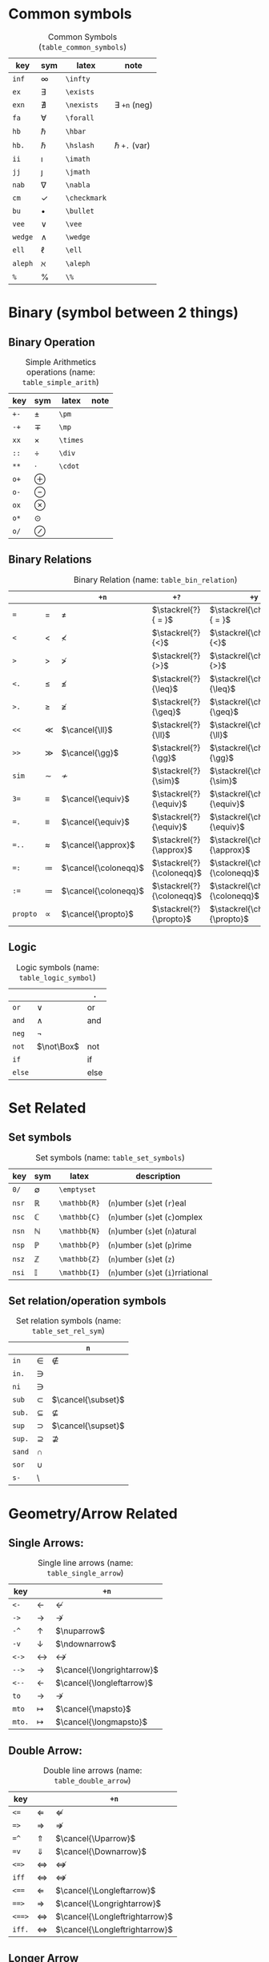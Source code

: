 #+LATEX_HEADER: \usepackage{cancel}
#+LATEX_HEADER: \usepackage{mathtools}

* Common symbols
#+caption: Common Symbols (~table_common_symbols~)
#+name: table_common_symbols
#+attr_latex: :align |llll| :placement [H]
|---------+--------------+--------------+----------------------|
| key     | sym          | latex        | note                 |
|---------+--------------+--------------+----------------------|
| ~inf~   | $\infty$     | ~\infty~     |                      |
| ~ex~    | $\exists$    | ~\exists~    |                      |
| ~exn~   | $\nexists$   | ~\nexists~   | $\exists$ ~+n~ (neg) |
| ~fa~    | $\forall$    | ~\forall~    |                      |
| ~hb~    | $\hbar$      | ~\hbar~      |                      |
| ~hb.~   | $\hslash$    | ~\hslash~    | $\hbar$  ~+.~  (var) |
| ~ii~    | $\imath$     | ~\imath~     |                      |
| ~jj~    | $\jmath$     | ~\jmath~     |                      |
| ~nab~   | $\nabla$     | ~\nabla~     |                      |
| ~cm~    | $\checkmark$ | ~\checkmark~ |                      |
| ~bu~    | $\bullet$    | ~\bullet~    |                      |
| ~vee~   | $\vee$       | ~\vee~       |                      |
| ~wedge~ | $\wedge$     | ~\wedge~     |                      |
| ~ell~   | $\ell$       | ~\ell~       |                      |
| ~aleph~ | $\aleph$     | ~\aleph~     |                      |
| ~%~     | $\%$         | ~\%~         |                      |
|---------+--------------+--------------+----------------------|

* Binary (symbol between 2 things)
**  Binary Operation
#+caption: Simple Arithmetics operations (name: ~table_simple_arith~)
#+name: table_simple_arith
#+attr_latex: :align |llll| :placement [H]
|------+-----------+----------+------|
| key  | sym       | latex    | note |
|------+-----------+----------+------|
| ~+-~ | $\pm$     | ~\pm~    |      |
| ~-+~ | $\mp$     | ~\mp~    |      |
| ~xx~ | $\times$  | ~\times~ |      |
| ~::~ | $\div$    | ~\div~   |      |
| ~**~ | $\cdot$   | ~\cdot~  |      |
|------+-----------+----------+------|
| ~o+~ | $\oplus$  |          |      |
| ~o-~ | $\ominus$ |          |      |
| ~ox~ | $\otimes$ |          |      |
| ~o*~ | $\odot$   |          |      |
| ~o/~ | $\oslash$ |          |      |
|------+-----------+----------+------|

**  Binary Relations
#+attr_latex: :align |l|llll| :placement [H]
#+caption: Binary Relation (name: ~table_bin_relation~)
#+name: table_bin_relation
|----------+-------------+----------------------+---------------------------+------------------------------------|
|          |             | ~+n~                 | ~+?~                      | ~+y~                               |
|----------+-------------+----------------------+---------------------------+------------------------------------|
| ~=~      | $=$         | $\neq$               | $\stackrel{?}{ = }$       | $\stackrel{\checkmark}{ = }$       |
| ~<~      | $<$         | $\nless$             | $\stackrel{?}{<}$         | $\stackrel{\checkmark}{<}$         |
| ~>~      | $>$         | $\ngtr$              | $\stackrel{?}{>}$         | $\stackrel{\checkmark}{>}$         |
| ~<.~     | $\leq$      | $\nleq$              | $\stackrel{?}{\leq}$      | $\stackrel{\checkmark}{\leq}$      |
| ~>.~     | $\geq$      | $\ngeq$              | $\stackrel{?}{\geq}$      | $\stackrel{\checkmark}{\geq}$      |
| ~<<~     | $\ll$       | $\cancel{\ll}$       | $\stackrel{?}{\ll}$       | $\stackrel{\checkmark}{\ll}$       |
| ~>>~     | $\gg$       | $\cancel{\gg}$       | $\stackrel{?}{\gg}$       | $\stackrel{\checkmark}{\gg}$       |
|----------+-------------+----------------------+---------------------------+------------------------------------|
| ~sim~    | $\sim$      | $\nsim$              | $\stackrel{?}{\sim}$      | $\stackrel{\checkmark}{\sim}$      |
| ~3=~     | $\equiv$    | $\cancel{\equiv}$    | $\stackrel{?}{\equiv}$    | $\stackrel{\checkmark}{\equiv}$    |
| ~=.~     | $\equiv$    | $\cancel{\equiv}$    | $\stackrel{?}{\equiv}$    | $\stackrel{\checkmark}{\equiv}$    |
| ~=..~    | $\approx$   | $\cancel{\approx}$   | $\stackrel{?}{\approx}$   | $\stackrel{\checkmark}{\approx}$   |
| ~=:~     | $\coloneqq$ | $\cancel{\coloneqq}$ | $\stackrel{?}{\coloneqq}$ | $\stackrel{\checkmark}{\coloneqq}$ |
| ~:=~     | $\coloneqq$ | $\cancel{\coloneqq}$ | $\stackrel{?}{\coloneqq}$ | $\stackrel{\checkmark}{\coloneqq}$ |
| ~propto~ | $\propto$   | $\cancel{\propto}$   | $\stackrel{?}{\propto}$   | $\stackrel{\checkmark}{\propto}$   |
|----------+-------------+----------------------+---------------------------+------------------------------------|

**  Logic
#+caption: Logic symbols (name: ~table_logic_symbol~)
#+name: table_logic_symbol
#+attr_latex: :align |l|ll| :placement [H]
|--------+------------+-----------------|
|        |            | ~.~             |
|--------+------------+-----------------|
| ~or~   | $\lor$     | $\text{ or }$   |
| ~and~  | $\land$    | $\text{ and }$  |
| ~neg~  | $\neg$     |                 |
| ~not~  | $\not\Box$ | $\text{ not }$  |
| ~if~   |            | $\text{ if }$   |
| ~else~ |            | $\text{ else }$ |
|--------+------------+-----------------|

* Set Related
**  Set symbols
#+caption: Set symbols (name: ~table_set_symbols~)
#+name: table_set_symbols
#+attr_latex: :align |l|lll| :placement [H]
|---------+--------------+---------------+------------------------------------|
| key     | sym          | latex         | description                        |
|---------+--------------+---------------+------------------------------------|
| ~0/~    | $\emptyset$  | ~\emptyset~   |                                    |
| ~nsr~   | $\mathbb{R}$ | ~\mathbb{R}~  | (~n~)umber (~s~)et (~r~)eal        |
| ~nsc~   | $\mathbb{C}$ | ~\mathbb{C}~  | (~n~)umber (~s~)et (~c~)omplex     |
| ~nsn~   | $\mathbb{N}$ | ~\mathbb{N}~  | (~n~)umber (~s~)et (~n~)atural     |
| ~nsp~   | $\mathbb{P}$ | ~\mathbb{P}~  | (~n~)umber (~s~)et (~p~)rime       |
| ~nsz~   | $\mathbb{Z}$ | ~\mathbb{Z}~  | (~n~)umber (~s~)et (~z~)           |
| ~nsi~   | $\mathbb{I}$ | ~\mathbb{I}~  | (~n~)umber (~s~)et (~i~)rriational |
|---------+--------------+---------------+------------------------------------|

**  Set relation/operation symbols
#+caption: Set relation symbols (name: ~table_set_rel_sym~)
#+name: table_set_rel_sym
#+attr_latex: :align |l|ll| :placement [H]
|--------+-------------+--------------------|
|        |             | ~n~                |
|--------+-------------+--------------------|
| ~in~   | $\in$       | $\notin$           |
| ~in.~  | $\ni$       |                    |
| ~ni~   | $\ni$       |                    |
|--------+-------------+--------------------|
| ~sub~  | $\subset$   | $\cancel{\subset}$ |
| ~sub.~ | $\subseteq$ | $\nsubseteq$       |
| ~sup~  | $\supset$   | $\cancel{\supset}$ |
| ~sup.~ | $\supseteq$ | $\nsupseteq$       |
|--------+-------------+--------------------|
| ~sand~ | $\cap$      |                    |
| ~sor~  | $\cup$      |                    |
| ~s-~   | $\setminus$ |                    |
|--------+-------------+--------------------|

* Geometry/Arrow Related
**  Single Arrows:
#+caption: Single line arrows (name: ~table_single_arrow~)
#+name: table_single_arrow
#+attr_latex: :align |l|ll| :placement [H]
|--------+-------------------+----------------------------|
| key    |                   | ~+n~                       |
|--------+-------------------+----------------------------|
| ~<-~   | $\leftarrow$      | $\nleftarrow$              |
| ~->~   | $\rightarrow$     | $\nrightarrow$             |
| ~-^~   | $\uparrow$        | $\nuparrow$                |
| ~-v~   | $\downarrow$      | $\ndownarrow$              |
| ~<->~  | $\leftrightarrow$ | $\nleftrightarrow$         |
|--------+-------------------+----------------------------|
| ~-->~  | $\longrightarrow$ | $\cancel{\longrightarrow}$ |
| ~<--~  | $\longleftarrow$  | $\cancel{\longleftarrow}$  |
|--------+-------------------+----------------------------|
| ~to~   | $\to$             | $\nrightarrow$             |
| ~mto~  | $\mapsto$         | $\cancel{\mapsto}$         |
| ~mto.~ | $\longmapsto$     | $\cancel{\longmapsto}$     |
|--------+-------------------+----------------------------|

**  Double Arrow:
#+caption: Double line arrows (name: ~table_double_arrow~)
#+name: table_double_arrow
#+attr_latex: :align |l|ll| :placement [H]
|--------+-----------------------+--------------------------------|
| key    |                       | ~+n~                           |
|--------+-----------------------+--------------------------------|
| ~<=~   | $\Leftarrow$          | $\nLeftarrow$                  |
| ~=>~   | $\Rightarrow$         | $\nRightarrow$                 |
| ~=^~   | $\Uparrow$            | $\cancel{\Uparrow}$            |
| ~=v~   | $\Downarrow$          | $\cancel{\Downarrow}$          |
| ~<=>~  | $\Leftrightarrow$     | $\nLeftrightarrow$             |
| ~iff~  | $\Leftrightarrow$     | $\nLeftrightarrow$             |
|--------+-----------------------+--------------------------------|
| ~<==~  | $\Longleftarrow$      | $\cancel{\Longleftarrow}$      |
| ~==>~  | $\Longrightarrow$     | $\cancel{\Longrightarrow}$     |
| ~<==>~ | $\Longleftrightarrow$ | $\cancel{\Longleftrightarrow}$ |
| ~iff.~ | $\Longleftrightarrow$ | $\cancel{\Longleftrightarrow}$ |
|--------+-----------------------+--------------------------------|

**  Longer Arrow 
#+caption: Long arrow (name: ~table_long_arrow~)
#+name: table_long_arrow
#+attr_latex: :align |llll| :placement [H]
|--------+----------------------------+----------------------+-------------------------------------|
| key    | sym                        | latex                | description                         |
|--------+----------------------------+----------------------+-------------------------------------|
| ~<---~ | $\xleftarrow[\Box]{\Box}$  | ~\xleftarrow[ ]{ }~  | 3 ~-~ (On PDF this expored wrongly) |
| ~--->~ | $\xrightarrow[\Box]{\Box}$ | ~\xrightarrow[ ]{ }~ | 3 ~-~ (On PDF this expored wrongly) |
| ~===>~ | $\xRightarrow[\Box]{\Box}$ | ~\xRightarrow[ ]{ }~ | 3 ~=~, (~mathtools~ lib required)   |
| ~<===~ | $\xLeftarrow[\Box]{\Box}$  | ~\xLeftarrow[ ]{ }~  | 3 ~=~, (~mathtools~ lib required)   |
|--------+----------------------------+----------------------+-------------------------------------|

**  Geometry
#+caption: Geometry Symbols (name: ~table_3dot_symbol~)
#+name: table_geo_symbol
#+attr_latex: :align |l|ll| :placement [H]
|--------+------------------+----------------------|
| key    | sym              | ~n~                  |
|--------+------------------+----------------------|
| ~perp~ | $\perp$          | $\cancel{\perp}$     |
| ~para~ | $\parallel$      | $\nparallel$         |
| ~ang~  | $\angle$         |                      |
| ~ang.~ | $\measuredangle$ |                      |
|--------+------------------+----------------------|
| ~tri~  | $\vartriangle$   | $\blacktriangle$     |
| ~tri.~ | $\triangledown$  | $\blacktriangledown$ |
| ~squ~  | $\square$        | $\blacksquare$       |
| ~box~  | $\Box$           | $\blacksquare$       |
|--------+------------------+----------------------|

* Misc
**  Dots related
#+caption: 3 Dots Related symbols (name: ~table_3dot_symbol~)
#+name: table_3dot_symbol
#+attr_latex: :align |llll| :placement [H]
|-------+----------+----------+----------------|
| key   | sym      | latex    | description    |
|-------+----------+----------+----------------|
| ~...~ | $\dots$  | ~\dots~  | 3 dots         |
| ~.v~  | $\vdots$ | ~\vdots~ | vertical dots  |
| ~.d~  | $\ddots$ | ~\ddots~ | diagonale dots |
| ~.l~  | $\ldots$ | ~\ldots~ | low dots       |
|-------+----------+----------+----------------|

**  Spaces
#+caption: Spacing (name: ~table_spaicing_sym~)
#+name: table_spaicing_sym
#+attr_latex: :align |llll| :placement [H]
|----------+------------------+----------+----------------------------|
| key      | sym              | latex    | description                |
|----------+------------------+----------+----------------------------|
| ~qu~     | $\Box\quad\Box$  | ~\quad~  |                            |
| ~quu~    | $\Box\qquad\Box$ | ~\qquad~ |                            |
|----------+------------------+----------+----------------------------|
| ~spn~    | $\Box\!\Box$     | ~\!~     | -3/18 of ~\quad~ (= -3 mu) |
| ~sp~     | $\Box\,\Box$     | ~\,~     | 3/18 of ~\quad~ (= 3 mu)   |
| ~sp.~    | $\Box\:\Box$     | ~\:~     | 4/18 of ~\quad~ (= 4 mu)   |
| ~sp..~   | $\Box\;\Box$     | ~\;~     | 5/18 of ~\quad~ (= 5 mu)   |
| ~sp...~  | $\Box\quad\Box$  | ~\quad~  | 1 of ~\quad~ (= 18 mu)     |
| ~sp....~ | $\Box\qquad\Box$ | ~\qquad~ | 2 of ~\qquad~ (= 36 mu)    |
|----------+------------------+----------+----------------------------|

* Symbol Decoration / Modificaiton:
**  Accents (variable decoration?)
#+caption: Symbol modification / accents (name: ~table_accent_names~)
#+name: table_accent_names
#+attr_latex: :align |llll| :placement [H]
|----------+-----------------------------+---------------------------+---------------------------|
| key      | sym                         | latex                     | description               |
|----------+-----------------------------+---------------------------+---------------------------|
| ~vec~    | $\vec{\Box}$                | ~\vec{~                   |                           |
| ~vec.~   | $\overrightarrow{\Box\Box}$ | ~\overrightarrow{~        |                           |
| ~bar~    | $\bar{\Box}$                | ~\bar{~                   |                           |
| ~bar.~   | $\overline{\Box\Box}$       | ~\overline{~              |                           |
| ~hat~    | $\hat{\Box}$                | ~\hat{~                   |                           |
| ~hat.~   | $\widehat{\Box\Box}$        | ~\widehat{~               |                           |
| ~dot~    | $\dot{\Box}$                | ~\dot{~                   |                           |
| ~dot.~   | $\ddot{\Box}$               | ~\ddot{~                  | $\dot{\Box}$ + ~.~  (var) |
| ~dot..~  | $\dddot{\Box}$              | ~\dddot{~                 | $\dot{\Box}$ + ~..~ (var) |
| ~dot...~ | $\ddddot{\Box}$             | ~\ddddot{~                | $\dot{\Box}$ + ~..~ (var) |
| ~sqrt~   | $\sqrt{\Box}$               | ~\sqrt{~                  |                           |
| ~sqrt.~  | $\sqrt[\Box]{\Box}$         | ~\sqrt[ ]{~               |                           |
| ~can~    | $\cancel{\Box}$             | ~\cancel{~                |                           |
| ~ff~     | ~\frac{~                    | Fractions                 |                           |
| ~box.~   | ~\boxed{~                   | Putting box around object |                           |
| ~==~     | ~&=~                        | helps in align env.       |                           |
|----------+-----------------------------+---------------------------+---------------------------|

**  Superscripts & Subsripts (power & lower)
#+caption: Superscripts and Subscripts (name: ~table_super_sub_sym~)
#+name: table_super_sub_sym
#+attr_latex: :align |l|lll| :placement [H]
|--------+-----------------+-------------+------------------------|
|        |                 |             |                        |
|--------+-----------------+-------------+------------------------|
| ~pp~   | ~^{~            |             |                        |
| ~^~    | ~^{~            |             |                        |
| ~ll~   | ~_{~            |             |                        |
| ~_~    | ~_{~            |             |                        |
|--------+-----------------+-------------+------------------------|
| ~px~   | ~^x~            |             |                        |
| ~li~   | ~_i~            |             |                        |
| ~*.~   | $\Box^*$        | ~^*~        |                        |
| ~deg~  | $\Box^\circ$    | ~^\circ~    |                        |
| ~tr~   | $\Box^T$        | ~^T~        |                        |
| ~trn~  | $\Box^ {-T}$    | ~^{-T}~     | $\Box^T$ + ~n~ (neg)   |
| ~inv~  | $\Box^ {-1}$    | ~^{-1}~     |                        |
| ~ham~  | $\Box^ {H}$     | ~^{H}~      |                        |
| ~dag~  | $\Box^\dagger$  | ~^\dagger~  |                        |
| ~dag.~ | $\Box^\ddagger$ | ~^\ddagger~ | $\dagger$  + ~.~ (var) |
|--------+-----------------+-------------+------------------------|

#+caption: Superscripts and Subscripts with 0-9 (name: ~table_super_sub_09~)
#+name: table_super_sub_09
#+attr_latex: :align |l|lllllllllll| :placement [H]
|-----+----------+----------+----------+----------+----------+----------+----------+----------+----------+----------+----------|
|     | ~+0~     | ~+1~     | ~+2~     | ~+3~     | ~+4~     | ~+5~     | ~+6~     | ~+7~     | ~+8~     | ~+9~     | ~+n~     |
|-----+----------+----------+----------+----------+----------+----------+----------+----------+----------+----------+----------|
| ~p~ | $\Box^0$ | $\Box^1$ | $\Box^2$ | $\Box^3$ | $\Box^4$ | $\Box^5$ | $\Box^6$ | $\Box^7$ | $\Box^8$ | $\Box^9$ | $\Box^n$ |
| ~l~ | $\Box_0$ | $\Box_1$ | $\Box_2$ | $\Box_3$ | $\Box_4$ | $\Box_5$ | $\Box_6$ | $\Box_7$ | $\Box_8$ | $\Box_9$ | $\Box_n$ |
|-----+----------+----------+----------+----------+----------+----------+----------+----------+----------+----------+----------|

#+caption: Under/Over the symbol (name: ~table_under_over_sym~)
#+name: table_under_over_sym
#+attr_latex: :align |l|lll| :placement [H]
|--------+-------------------------+--------------------------+--------------------|
|        |                         | ~+.~                     | ~+..~              |
|--------+-------------------------+--------------------------+--------------------|
| ~__~   | $\underset{\Box}{\Box}$ | $\underbrace{\Box}_\Box$ | $\underline{\Box}$ |
|--------+-------------------------+--------------------------+--------------------|
| ~^^~   | $\overset{\Box}{\Box}$  | $\overbrace{\Box}^\Box$  | $\overline{\Box}$  |
|--------+-------------------------+--------------------------+--------------------|
